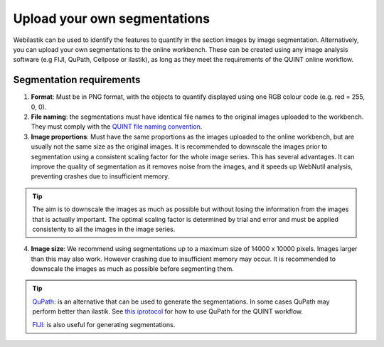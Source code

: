 **Upload your own segmentations**
===================================

Webilastik can be used to identify the features to quantify in the section images by image segmentation. Alternatively, you can upload your own segmentations to the online workbench. These can be created using any image analysis software (e.g FIJI, QuPath, Cellpose or ilastik), as long as they meet the requirements of the QUINT online workflow. 

.. image:: images/upload_segmentations.png

**Segmentation requirements**
------------------------------

1. **Format**: Must be in PNG format, with the objects to quantify displayed using one RGB colour code (e.g. red = 255, 0, 0).

2. **File naming**: the segmentations must have identical file names to the original images uploaded to the workbench. They must comply with the `QUINT file naming convention <https://quint-webtools.readthedocs.io/en/latest/Requirements.html>`_.

3. **Image proportions**: Must have the same proportions as the images uploaded to the online workbench, but are usually not the same size as the original images. It is recommended to downscale the images prior to segmentation using a consistent scaling factor for the whole image series. This has several advantages. It can improve the quality of segmentation as it removes noise from the images, and it speeds up WebNutil analysis, preventing crashes due to insufficient memory. 

.. tip::

    The aim is to downscale the images as much as possible but without losing the information from the images that is actually important. The optimal scaling factor is determined by trial and error and must be applied consistenty to all the images in the image series. 

4. **Image size**: We recommend using segmentations up to a maximum size of 14000 x 10000 pixels. Images larger than this may also work. However crashing due to insufficient memory may occur. It is recommended to downscale the images as much as possible before segmenting them.

.. tip::

    `QuPath: <https://qupath.github.io/QuPath>`_ is an alternative that can be used to generate the segmentations. In some cases QuPath may perform better than ilastik. See `this iprotocol <https://www.protocols.io/view/quint-workflow-for-fluorescence-4r3l22y6jl1y/v2>`_ for how to use QuPath for the QUINT workflow.

    `FIJI: <https://imagej.net/software/fiji/>`_ is also useful for generating segmentations. 





 